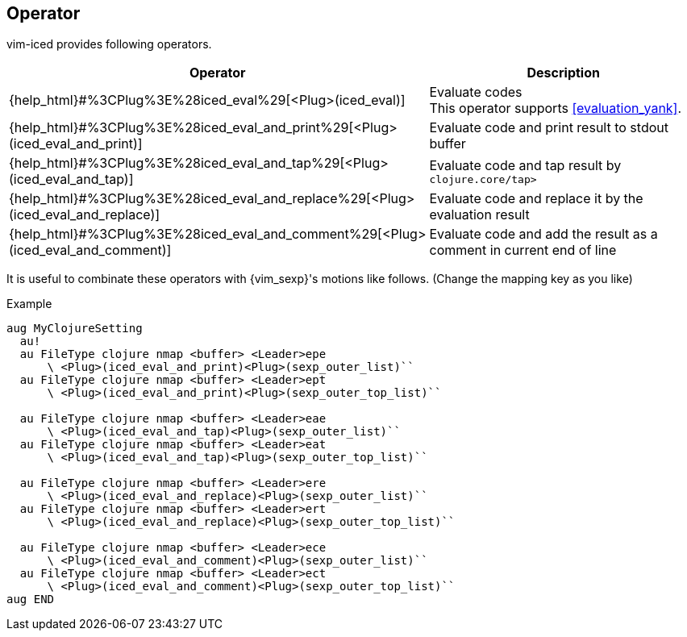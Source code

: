 == Operator [[operator]]

vim-iced provides following operators.

[cols="30,70"]
|===
| Operator | Description

| {help_html}#%3CPlug%3E%28iced_eval%29[<Plug>(iced_eval)]
| Evaluate codes +
This operator supports <<evaluation_yank>>.

| {help_html}#%3CPlug%3E%28iced_eval_and_print%29[<Plug>(iced_eval_and_print)]
| Evaluate code and print result to stdout buffer

| {help_html}#%3CPlug%3E%28iced_eval_and_tap%29[<Plug>(iced_eval_and_tap)]
| Evaluate code and tap result by `clojure.core/tap>`

| {help_html}#%3CPlug%3E%28iced_eval_and_replace%29[<Plug>(iced_eval_and_replace)]
| Evaluate code and replace it by the evaluation result

| {help_html}#%3CPlug%3E%28iced_eval_and_comment%29[<Plug>(iced_eval_and_comment)]
| Evaluate code and add the result as a comment in current end of line

|===

It is useful to combinate these operators with {vim_sexp}'s motions like follows.
(Change the mapping key as you like)

.Example
[source,vim]
----
aug MyClojureSetting
  au!
  au FileType clojure nmap <buffer> <Leader>epe
      \ <Plug>(iced_eval_and_print)<Plug>(sexp_outer_list)``
  au FileType clojure nmap <buffer> <Leader>ept
      \ <Plug>(iced_eval_and_print)<Plug>(sexp_outer_top_list)``

  au FileType clojure nmap <buffer> <Leader>eae
      \ <Plug>(iced_eval_and_tap)<Plug>(sexp_outer_list)``
  au FileType clojure nmap <buffer> <Leader>eat
      \ <Plug>(iced_eval_and_tap)<Plug>(sexp_outer_top_list)``

  au FileType clojure nmap <buffer> <Leader>ere
      \ <Plug>(iced_eval_and_replace)<Plug>(sexp_outer_list)``
  au FileType clojure nmap <buffer> <Leader>ert
      \ <Plug>(iced_eval_and_replace)<Plug>(sexp_outer_top_list)``

  au FileType clojure nmap <buffer> <Leader>ece
      \ <Plug>(iced_eval_and_comment)<Plug>(sexp_outer_list)``
  au FileType clojure nmap <buffer> <Leader>ect
      \ <Plug>(iced_eval_and_comment)<Plug>(sexp_outer_top_list)``
aug END
----
